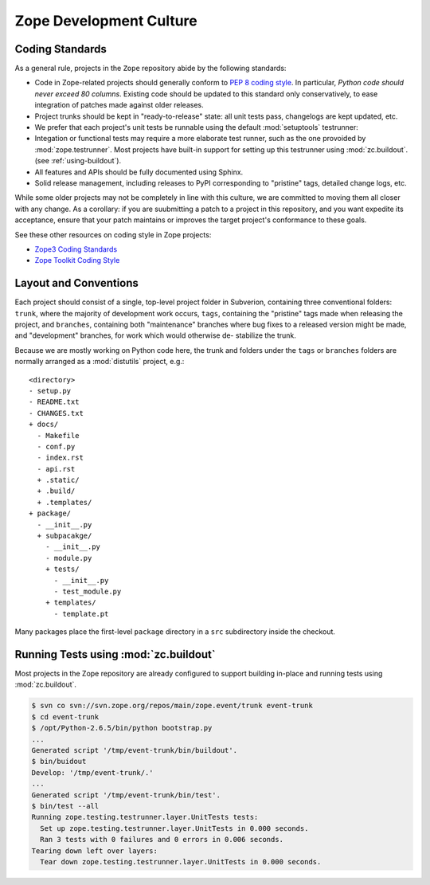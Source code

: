 Zope Development Culture
========================

.. _coding-standards:

Coding Standards
----------------

As a general rule, projects in the ``Zope`` repository abide by the
following standards:

- Code in Zope-related projects should generally conform to `PEP 8 coding
  style <http://www.python.org/dev/peps/pep-0008/>`_. In
  particular, *Python code should never exceed 80 columns*.  Existing
  code should be updated to this standard only conservatively, to ease
  integration of patches made against older releases.

- Project trunks should be kept in "ready-to-release" state:  all unit
  tests pass, changelogs are kept updated, etc.

- We prefer that each project's unit tests be runnable using the default
  :mod:`setuptools` testrunner:

  .. code-block: sh

     $ /path/to/python setup.py test

- Integation or functional tests may require a more elaborate test runner,
  such as the one provoided by :mod:`zope.testrunner`.  Most projects have
  built-in support for setting up this testrunner using :mod:`zc.buildout`.
  (see :ref:`using-buildout`).

- All features and APIs should be fully documented using Sphinx.

- Solid release management, including releases to PyPI corresponding to
  "pristine" tags, detailed change logs, etc.

While some older projects may not be completely in line with this
culture, we are committed to moving them all closer with any change.
As a corollary:  if you are suubmitting a patch to a project in this
repository, and you want expedite its acceptance, ensure that your patch
maintains or improves the target project's conformance to these goals.

See these other resources on coding style in Zope projects:

- `Zope3 Coding Standards <http://wiki.zope.org/zope3/CodingStyle>`_

- `Zope Toolkit Coding Style <http://docs.zope.org/zopetoolkit/codingstyle/index.html>`_


.. _layout-conventions:

Layout and Conventions
----------------------

Each project should consist of a single, top-level project folder in
Subverion, containing three conventional folders:  ``trunk``, where the
majority of development work occurs, ``tags``, containing the "pristine"
tags made when releasing the project, and ``branches``, containing both
"maintenance" branches where bug fixes to a released version might be
made, and "development" branches, for work which would otherwise de-
stabilize the trunk.

Because we are mostly working on Python code here, the trunk and folders
under the ``tags`` or ``branches`` folders are normally arranged as a
:mod:`distutils` project, e.g.::

  <directory>
  - setup.py
  - README.txt
  - CHANGES.txt
  + docs/
    - Makefile
    - conf.py
    - index.rst
    - api.rst
    + .static/
    + .build/
    + .templates/
  + package/
    - __init__.py
    + subpacakge/
      - __init__.py
      - module.py
      + tests/
        - __init__.py
        - test_module.py
      + templates/
        - template.pt

Many packages place the first-level ``package`` directory in a ``src``
subdirectory inside the checkout.


.. _using-buildout:

Running Tests using :mod:`zc.buildout`
--------------------------------------

Most projects in the Zope repository are already configured to support
building in-place and running tests using :mod:`zc.buildout`.

.. code-block:: sh

   $ svn co svn://svn.zope.org/repos/main/zope.event/trunk event-trunk
   $ cd event-trunk
   $ /opt/Python-2.6.5/bin/python bootstrap.py
   ...
   Generated script '/tmp/event-trunk/bin/buildout'.
   $ bin/buidout
   Develop: '/tmp/event-trunk/.'
   ...
   Generated script '/tmp/event-trunk/bin/test'.
   $ bin/test --all
   Running zope.testing.testrunner.layer.UnitTests tests:
     Set up zope.testing.testrunner.layer.UnitTests in 0.000 seconds.
     Ran 3 tests with 0 failures and 0 errors in 0.006 seconds.
   Tearing down left over layers:
     Tear down zope.testing.testrunner.layer.UnitTests in 0.000 seconds.


